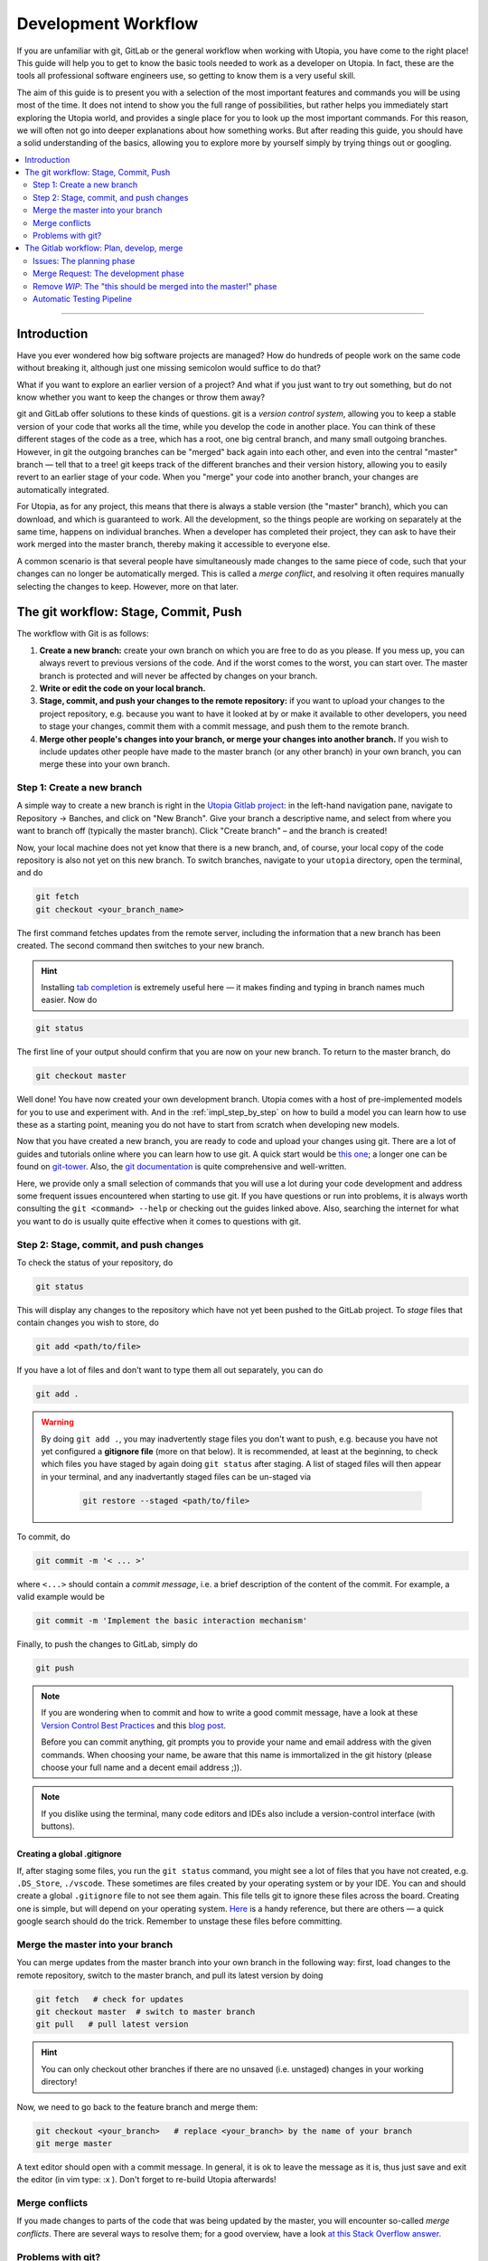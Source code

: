 .. _dev_workflow:

Development Workflow
====================

If you are unfamiliar with git, GitLab or the general workflow when working with Utopia, you have come to the right place! This guide will help you to get to know the basic tools needed to work as a developer on Utopia. In fact, these are the tools all professional software engineers use, so getting to know them is a very useful skill.

The aim of this guide is to present you with a selection of the most important features and commands you will be using most of the time. It does not intend to show you the full range of possibilities, but rather helps you immediately start exploring the Utopia world, and provides a single place for you to look up the most important commands. For this reason, we will often not go into deeper explanations about how something works. But after reading this guide, you should have a solid understanding of the basics, allowing you to explore more by yourself simply by trying things out or googling.

.. contents::
   :local:
   :depth: 2

----

Introduction
------------

Have you ever wondered how big software projects are managed? How do hundreds of people work on the same code without breaking it, although just one missing semicolon would suffice to do that?

What if you want to explore an earlier version of a project? And what if you just want to try out something, but do not know whether you want to keep the changes or throw them away?

git and GitLab offer solutions to these kinds of questions. git is a *version control system*, allowing you to keep a stable version of your code that works all the time, while you develop the code in another place. You can think of these different stages of the code as a tree, which has a root, one big central branch, and many small outgoing branches. However, in git the outgoing branches can be "merged" back again into each other, and even into the central "master" branch — tell that to a tree! git keeps track of the different branches and their version history, allowing you to easily revert to an earlier stage of your code. When you "merge" your code into another branch, your changes are automatically integrated.

For Utopia, as for any project, this means that there is always a stable version (the "master" branch), which you can download, and which is guaranteed to work. All the development, so the things people are working on separately at the same time, happens on individual branches. When a developer has completed their project, they can ask to have their work merged into the master branch, thereby making it accessible to everyone else.

A common scenario is that several people have simultaneously made changes to the same piece of code, such that your changes can no longer be automatically merged. This is called a `merge conflict`, and resolving it often requires manually selecting the changes to keep. However, more on that later.

The git workflow: Stage, Commit, Push
-------------------------------------

The workflow with Git is as follows:

1. **Create a new branch:** create your own branch on which you are free to do as you please. If you mess up, you can always revert to previous versions of the code. And if the worst comes to the worst, you can start over. The master branch is protected and will never be affected by changes on your branch.
2. **Write or edit the code on your local branch.**
3. **Stage, commit, and push your changes to the remote repository:** if you want to upload your changes to the project repository, e.g. because you want to have it looked at by or make it available to other developers, you need to stage your changes, commit them with a commit message, and push them to the remote branch.
4. **Merge other people's changes into your branch, or merge your changes into another branch.** If you wish to include updates other people have made to the master branch (or any other branch) in your own branch, you can merge these into your own branch.


Step 1: Create a new branch
^^^^^^^^^^^^^^^^^^^^^^^^^^^

A simple way to create a new branch is right in the `Utopia Gitlab project <https://ts-gitlab.iup.uni-heidelberg.de/utopia/utopia>`_: in the left-hand navigation pane, navigate to Repository -> Banches, and click on "New Branch". Give your branch a descriptive name, and select from where you want to branch off (typically the master branch). Click "Create branch" – and the branch is created!

Now, your local machine does not yet know that there is a new branch, and, of course, your local copy of the code repository is also not yet on this new branch. To switch branches, navigate to your ``utopia`` directory, open the terminal, and do

.. code-block:: shell
    
    git fetch
    git checkout <your_branch_name>
    
The first command fetches updates from the remote server, including the information that a new branch has been created. The second command then switches to your new branch.

.. hint::
    Installing `tab completion <https://github.com/bobthecow/git-flow-completion/wiki/Install-Bash-git-completion>`_ is extremely useful here — it makes finding and typing in branch names much easier. Now do

.. code-block:: shell

    git status
    
The first line of your output should confirm that you are now on your new branch. To return to the master branch, do

.. code-block:: shell

    git checkout master
    
.. warning:
    You can only switch branches if you do not have any unsaved changes in your local version. More on this below.

Well done! You have now created your own development branch. Utopia comes with a host of pre-implemented models for you to use and experiment with. And in the :ref:`impl_step_by_step` on how to build a model you can learn how to use these as a starting point, meaning you do not have to start from scratch when developing new models.

Now that you have created a new branch, you are ready to code and upload your changes using git. There are a lot of guides and tutorials online where you can learn how to use git. A quick start would be `this one <https://git-scm.com/book/en/v2/Getting-Started-Git-Basics>`_; a longer one can be found on `git-tower <https://www.git-tower.com/learn/git/ebook>`_. Also, the `git documentation <https://git-scm.com/doc>`_ is quite comprehensive and well-written.

Here, we provide only a small selection of commands that you will use a lot during your code development and address some frequent issues encountered when starting to use git. If you have questions or run into problems, it is always worth consulting the ``git <command> --help`` or checking out the guides linked above. Also, searching the internet for what you want to do is usually quite effective when it comes to questions with git.


Step 2: Stage, commit, and push changes
^^^^^^^^^^^^^^^^^^^^^^^^^^^^^^^^^^^^^^^
To check the status of your repository, do

.. code-block:: shell

    git status
    
This will display any changes to the repository which have not yet been pushed to the GitLab project. To `stage` files that contain changes you wish to store, do

.. code-block:: shell
    
    git add <path/to/file>

If you have a lot of files and don't want to type them all out separately, you can do

.. code-block:: shell

    git add .
    
.. warning::
    By doing ``git add .``, you may inadvertently stage files you don't want to push, e.g. because you have not yet configured a **gitignore file** (more on that below). It is recommended, at least at the beginning, to check which files you have staged by again doing ``git status`` after staging. A list of staged files will then appear in your terminal, and any inadvertantly staged files can be un-staged via
    
        .. code-block:: shell
        
            git restore --staged <path/to/file>
            
To commit, do

.. code-block:: shell

    git commit -m '< ... >'
    
where ``<...>`` should contain a `commit message`, i.e. a brief description of the content of the commit. For example, a valid example would be

.. code-block:: shell
    
   git commit -m 'Implement the basic interaction mechanism'
   
Finally, to push the changes to GitLab, simply do

.. code-block:: shell

    git push
        
.. note::

  If you are wondering when to commit and how to write a good commit message, have a look at these `Version Control Best Practices <https://www.git-tower.com/learn/git/ebook/en/command-line/appendix/best-practices>`_ and this `blog post <https://jasonmccreary.me/articles/when-to-make-git-commit/>`_.

  Before you can commit anything, git prompts you to provide your name and email address with the given commands. When choosing your name, be aware that this name is immortalized in the git history (please choose your full name and a decent email address ;)).
  
.. note::
    If you dislike using the terminal, many code editors and IDEs also include a version-control interface (with buttons).

Creating a global .gitignore
""""""""""""""""""""""""""""
If, after staging some files, you run the ``git status`` command, you might see a lot of files that you have not created, e.g. ``.DS_Store``\ , ``./vscode``\. These sometimes are files created by your operating system or by your IDE. You can and should create a global ``.gitignore`` file to not see them again. This file tells git to ignore these files across the board. Creating one is simple, but will depend on your operating system. `Here <http://egorsmirnov.me/2015/05/04/global-gitignore-file.html>`_ is a handy reference, but there are others — a quick google search should do the trick. Remember to unstage these files before committing.


Merge the master into your branch
^^^^^^^^^^^^^^^^^^^^^^^^^^^^^^^^^
You can merge updates from the master branch into your own branch in the following way: first, load changes to the remote repository, switch to the master branch, and pull its latest version by doing

.. code-block:: shell

   git fetch   # check for updates
   git checkout master  # switch to master branch
   git pull   # pull latest version

.. hint::

    You can only checkout other branches if there are no unsaved (i.e. unstaged) changes in your working directory!
    
Now, we need to go back to the feature branch and merge them:

.. code-block:: shell

   git checkout <your_branch>   # replace <your_branch> by the name of your branch
   git merge master


A text editor should open with a commit message. In general, it is ok to leave the message as it is, thus just save and exit the editor (in vim type: :x ). Don't forget to re-build Utopia afterwards!

Merge conflicts
^^^^^^^^^^^^^^^

If you made changes to parts of the code that was being updated by the master, you will encounter so-called *merge conflicts*. There are several ways to resolve them; for a good overview, have a look `at this Stack Overflow answer <https://stackoverflow.com/q/161813/1827608>`_.

Problems with git?
^^^^^^^^^^^^^^^^^^
`Oh shit, Git! <https://ohshitgit.com/>`_


The Gitlab workflow: Plan, develop, merge
-----------------------------------------
The Utopia project uses the `GitLab platform <https://about.gitlab.com/>`_ for its version control. GitLab is a platform that helps managing large software projects. It encompasses a lot of features. First of all, all of the code that is controlled by git is stored on a central server. On the `project page <https://ts-gitlab.iup.uni-heidelberg.de/utopia/utopia>`_ you can see all the files, and below them some information on the project, e.g. how to install and use it. Take a look at the `About GitLab <https://about.gitlab.com/>`_ page, as well as Utopia's project page to get yourself familiarised with the purpose and interface of GitLab.

Issues: The planning phase
^^^^^^^^^^^^^^^^^^^^^^^^^^
About half-way down the left-hand pane, you should see a section titled "`Issues <https://ts-gitlab.iup.uni-heidelberg.de/utopia/utopia/issues>`_". This is where everyone working with Utopia can suggest new features and improvements, discuss topics, propose new models, and so on. Feel free to take a look around, read the different issues, the discussions that sometimes emerge, and if you have an idea or comment, just add it to the comments section!

Let's say you want to create a new model. Click on the "New issue" button in the top right-hand corner of the page: a new page will open. In the field ``Choose a template`` you can select a template and use the structure that is already given. For posting a model idea, we recommend the ``task`` template. Some text will appear: fill in the sections, and keep in mind that in an issue you try to plan what you would like to do, and tell others (and of course yourself) about it. Do not worry if you cannot fill in every section: the description can be changed later. You can also select the appropriate labels for your issue, such that everyone who sees the issue immediately knows what the issue is roughly about. This also facilitates finding your issue later.

Now click on the ``Submit issue`` button and – congratulations, you have created your first issue! At the bottom of the issue, there is the possibility to write comments. Ideally, this is the place to discuss everything related to the issue; if you have doubts or questions about certain aspects or details, just start a discussion. You will always get fruitful input from others! You can even refer to others by writing typing ``@`` followed by the name. We strongly encourage you to use the issue board and profit from the exchange with others. Whenever you have the impression that a feature is missing, something isn't working way you need it to, etc. — *just write an issue*. It needn't be long: in fact, for minor bugs, a few descriptive lines are perfectly sufficient!


Merge Request: The development phase
^^^^^^^^^^^^^^^^^^^^^^^^^^^^^^^^^^^^
If you have planned out your issue to a sufficient extent (*you* decide what that means) and want to start coding, you can open a `merge reques` (MR). A MR is just that: a request to merge your branch into another branch, typically the master branch, though you can specify which branch you want to merge into. Click on the "Create merge request" button you find in the issue: this will automatically redirect you to a new page with your merge request, where you can select your branch (source) and the target branch into which you want to merge your changes.

When you create a MR, you should provide some information about what you want to implement. For this, click on the ``Edit`` button in the top right-hand corner of the page. Just as for the issue, you can also ``Choose a template``. Choose the ``Model-MR`` and fill in what you can already fill in. You should update this description alongside your work on the merge request, at the very latest when you are nearing the merge.

Remove *WIP*: The "this should be merged into the master!" phase
^^^^^^^^^^^^^^^^^^^^^^^^^^^^^^^^^^^^^^^^^^^^^^^^^^^^^^^^^^^^^^^^^^

If you feel confident that your project (or some completed intermediate version) is ready to be integrated into the master, just remove the *WIP* in the title of the merge request and perhaps mention someone in the comments to have a look at the things that are added; you can also use the right sidebar to assign a reviewer for the merge request. If you have  implemented a new model, first make sure that you have met all the :ref:`dev_model_requirements`.

You should know that nothing will be merged into the Utopia master that has not been reviewed by at least one other developer. But code review is a great opportunity to enhance your code and with it: your coding abilities. All annotations are there to *help* you and to guarantee a high quality of code in the Utopia master branch. Their purpose is not at all to criticize you or your work. You should make full use of the possibility of commenting and discussing, especially if you are unsure about something, or you think that your code does not work correctly.

Automatic Testing Pipeline
^^^^^^^^^^^^^^^^^^^^^^^^^^

How do we ensure that everything that is implemented in Utopia works correctly? By :ref:`writing tests <impl_unit_tests>`! Every time you push to any branch in the Utopia project, the code will be automatically tested in a so-called `pipeline`. These tests allow us to for instance check that a function returns exactly what it should return in all possible cases. Checking every component of your code with a test allows you to be quite sure that your code does what you want it to do. What is more, if future changes to your code happen to impair its functionality, the tests will fail, thereby alerting you to the error.

Where do these tests come from? You need to write them. You can write tests in C++ and/or Python. For examples, look at existing model tests:

* Python: look at the files in ``utopia/python/model_tests/``
* C++: look at the files in the ``test`` directory inside of each model within
  the ``src/utopia/models`` directory.

For setting up the testing system for your model, look at the description in the :ref:`impl_step_by_step`. For running your tests, see the :doc:`README <../README>`.

Note that if you have set up the testing infrastructure for your model, your tests will automatically be built and executed whenever you push something to the GitLab project. If your test fails, you will receive an e-mail notification and you will see in your merge request that the test failed. If this happens, don't worry! Just fix the error, commit it, and push it again. Only when you want your merge request to get integrated into the Utopia master branch do all tests need to pass.


